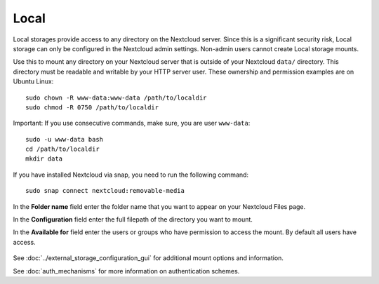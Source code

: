 =====
Local
=====

Local storages provide access to any directory on the Nextcloud server. Since
this is a significant security risk, Local storage can only be configured in
the Nextcloud admin settings. Non-admin users cannot create Local storage 
mounts. 

Use this to mount any directory on your Nextcloud server that is outside 
of your Nextcloud ``data/`` directory. This directory must be readable and 
writable by your HTTP server user. These ownership and permission examples 
are on Ubuntu Linux::

 sudo chown -R www-data:www-data /path/to/localdir
 sudo chmod -R 0750 /path/to/localdir

Important: If you use consecutive commands, make sure, you are user ``www-data``::

 sudo -u www-data bash
 cd /path/to/localdir
 mkdir data

If you have installed Nextcloud via snap, you need to run the following command::

 sudo snap connect nextcloud:removable-media
 
In the **Folder name** field enter the folder name that you want to appear on 
your Nextcloud Files page.

In the **Configuration** field enter the full filepath of the directory you 
want to mount.

In the **Available for** field enter the users or groups who have permission to 
access the mount. By default all users have access.

.. figure:: images/local.png

See :doc:`../external_storage_configuration_gui` for additional mount 
options and information.

See :doc:`auth_mechanisms` for more information on authentication schemes.
